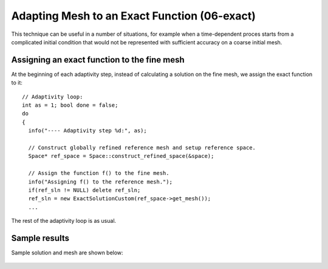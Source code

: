 Adapting Mesh to an Exact Function (06-exact)
---------------------------------------------

This technique can be useful in a number of situations, 
for example when a time-dependent proces
starts from a complicated initial condition that would not be represented
with sufficient accuracy on a coarse initial mesh. 

Assigning an exact function to the fine mesh
~~~~~~~~~~~~~~~~~~~~~~~~~~~~~~~~~~~~~~~~~~~~

At the beginning of each adaptivity step, instead of calculating a solution on 
the fine mesh, we assign the exact function to it::

    // Adaptivity loop:
    int as = 1; bool done = false;
    do
    {
      info("---- Adaptivity step %d:", as);

      // Construct globally refined reference mesh and setup reference space.
      Space* ref_space = Space::construct_refined_space(&space);

      // Assign the function f() to the fine mesh.
      info("Assigning f() to the reference mesh.");
      if(ref_sln != NULL) delete ref_sln;
      ref_sln = new ExactSolutionCustom(ref_space->get_mesh());
      ...

The rest of the adaptivity loop is as usual.

Sample results
~~~~~~~~~~~~~~

Sample solution and mesh are shown below:

.. figure:: 06-exact/img.png
   :align: center
   :scale: 100% 
   :figclass: align-center
   :alt: Resulting solution and mesh

